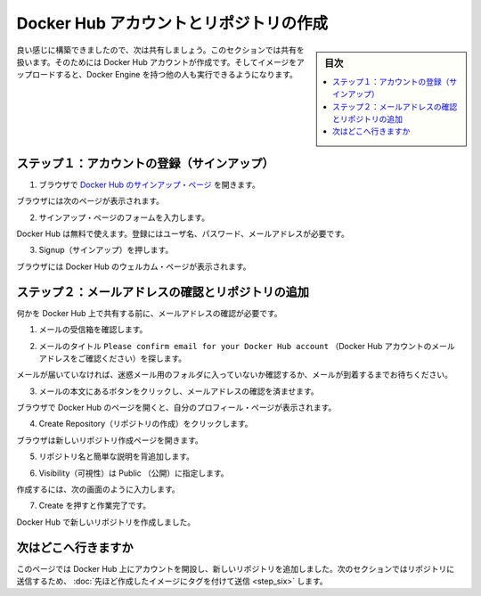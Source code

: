 ﻿.. -*- coding: utf-8 -*-
.. https://docs.docker.com/windows/step_five/
.. doc version: 1.10
.. check date: 2016/4/13
.. -----------------------------------------------------------------------------

.. Crate a Docker Hub account & repository

.. _create-a-docker-hub-account-and-repository:

========================================
Docker Hub アカウントとリポジトリの作成
========================================

.. sidebar:: 目次

   .. contents:: 
       :depth: 3
       :local:

.. You’ve built something really cool, you should share it. In this next section, you’ll do just that. You’ll need a Docker Hub account. Then, you’ll push your image up to it so other people with Docker Engine can run it.

良い感じに構築できましたので、次は共有しましょう。このセクションでは共有を扱います。そのためには Docker Hub アカウントが作成です。そしてイメージをアップロードすると、Docker Engine を持つ他の人も実行できるようになります。

.. Step 1: Sign up for an account

.. _step-1-sign-up-for-an-account:

ステップ１：アカウントの登録（サインアップ）
==================================================

..    Use your browser to navigate to the Docker Hub signup page.

1. ブラウザで `Docker Hub のサインアップ・ページ <https://hub.docker.com/>`_ を開きます。　

..    Your browser displays the page.

ブラウザには次のページが表示されます。

.. image:: /tutimg/hub_signup.png
   :scale: 60%
   :alt: Docker Hub

..    Fill out the form on the signup page.

2. サインアップ・ページのフォームを入力します。

..    Docker Hub is free. Docker does need a name, password, and email address.

Docker Hub は無料で使えます。登録にはユーザ名、パスワード、メールアドレスが必要です。

..    Press Signup.

3. Signup（サインアップ）を押します。

..    The browser displays the welcome to Docker Hub page.

ブラウザには Docker Hub のウェルカム・ページが表示されます。

.. Step 2: Verify your email and add a repository

.. _step-2-verify-your-email-and-add-a-repository:

ステップ２：メールアドレスの確認とリポジトリの追加
==================================================

.. Before you can share anything on the hub, you need to verify your email address.

何かを Docker Hub 上で共有する前に、メールアドレスの確認が必要です。

..    Open your email inbox.

1. メールの受信箱を確認します。

..    Look for the email titled Please confirm email for your Docker Hub account.

2. メールのタイトル ``Please confirm email for your Docker Hub account`` （Docker Hub アカウントのメールアドレスをご確認ください）を探します。

..    If you don’t see the email, check your Spam folder or wait a moment for the email to arrive.

メールが届いていなければ、迷惑メール用のフォルダに入っていないか確認するか、メールが到着するまでお待ちください。

..    Open the email and click the Confirm Your Email button.

3. メールの本文にあるボタンをクリックし、メールアドレスの確認を済ませます。

..    The browser opens Docker Hub to your profile page.

ブラウザで Docker Hub のページを開くと、自分のプロフィール・ページが表示されます。

..    Choose Create Repository.

4. Create Repository（リポジトリの作成）をクリックします。

..    The browser opens the Create Repository page.

ブラウザは新しいリポジトリ作成ページを開きます。

..    Provide a Repository Name and Short Description.

5. リポジトリ名と簡単な説明を背追加します。

..    Make sure Visibility is set to Public.

6. Visibility（可視性）は Public （公開）に指定します。

..    When you are done, your form should look similar to the following:

作成するには、次の画面のように入力します。

.. image:: /tutimg/add_repository.png

..    Press Create when you are done.

7. Create を押すと作業完了です。

..    Docker Hub creates your new repository.

Docker Hub で新しいリポジトリを作成しました。

.. Where to go next

次はどこへ行きますか
====================

.. On this page, you opened an account on Docker Hub and created a new repository. In the next section, you populate the repository by tagging and pushing the image you created earlier.

このページでは Docker Hub 上にアカウントを開設し、新しいリポジトリを追加しました。次のセクションではリポジトリに送信するため、 :doc:`先ほど作成したイメージにタグを付けて送信 <step_six>` します。

.. seealso:: 

   Create a Docker Hub account & repository
      https://docs.docker.com/windows/step_five/


